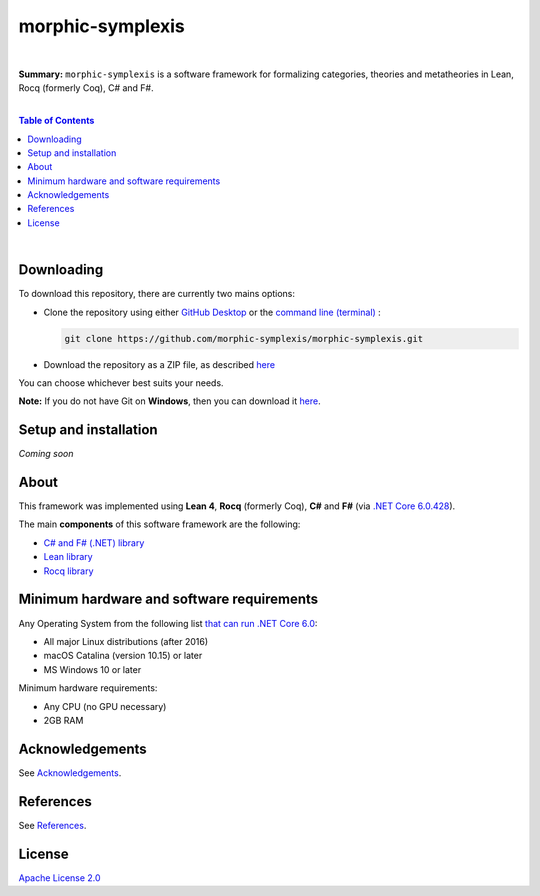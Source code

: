 morphic-symplexis
=========================

.. image:: https://img.shields.io/badge/License-Apache%202.0-lightblue.svg
  :target: LICENSE
  :alt: License
|

**Summary:** ``morphic-symplexis`` is a software framework for formalizing categories, theories and metatheories in Lean, Rocq (formerly Coq), C# and F#.

|

.. contents:: **Table of Contents**

|


Downloading
-------------------------

To download this repository, there are currently two mains options:

- Clone the repository using either `GitHub Desktop <https://desktop.github.com/>`_ or the `command line (terminal) <https://docs.github.com/en/repositories/creating-and-managing-repositories/cloning-a-repository>`_ :

  .. code::

    git clone https://github.com/morphic-symplexis/morphic-symplexis.git

- Download the repository as a ZIP file, as described `here <https://docs.github.com/en/repositories/working-with-files/using-files/downloading-source-code-archives>`_

You can choose whichever best suits your needs.

**Note:** If you do not have Git on **Windows**, then you can download it `here <https://git-scm.com/download/win>`_.

Setup and installation
-------------------------

*Coming soon*

About
-------------------------

This framework was implemented using **Lean 4**, **Rocq** (formerly Coq), **C#** and **F#** (via `.NET Core 6.0.428 <https://dotnet.microsoft.com/en-us/download/dotnet/6.0>`_).

The main **components** of this software framework are the following:

- `C# and F# (.NET) library </morphic-symplexis/dotnet/README.rst>`_
- `Lean library </morphic-symplexis/lean/README.rst>`_
- `Rocq library </morphic-symplexis/rocq/README.rst>`_

Minimum hardware and software requirements
--------------------------------------------------

Any Operating System from the following list `that can run .NET Core 6.0 <https://github.com/dotnet/core/blob/d05daa63eee32469e6b2b19a1e51e2af1e4aae9c/release-notes/6.0/supported-os.md>`_:

- All major Linux distributions (after 2016)
- macOS Catalina (version 10.15) or later
- MS Windows 10 or later

Minimum hardware requirements:

- Any CPU (no GPU necessary)
- 2GB RAM

Acknowledgements
----------------

See `Acknowledgements <ACKNOWLEDGEMENTS.rst>`_.

References
----------

See `References <REFERENCES.rst>`_.

License 
-------------------------

`Apache License 2.0 <LICENSE>`_

.. |br| raw:: html

  <br/>
